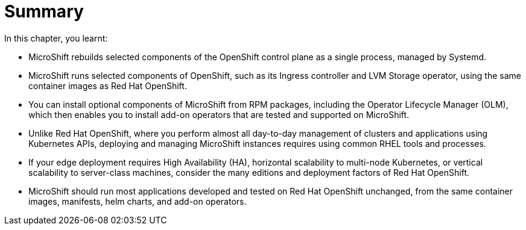 = Summary

In this chapter, you learnt:

* MicroShift rebuilds selected components of the OpenShift control plane as a single process, managed by Systemd.

* MicroShift runs selected components of OpenShift, such as its Ingress controller and LVM Storage operator, using the same container images as Red Hat OpenShift.

* You can install optional components of MicroShift from RPM packages, including the Operator Lifecycle Manager (OLM), which then enables you to install add-on operators that are tested and supported on MicroShift.

* Unlike Red Hat OpenShift, where you perform almost all day-to-day management of clusters and applications using Kubernetes APIs, deploying and managing MicroShift instances requires using common RHEL tools and processes.

* If your edge deployment requires High Availability (HA), horizontal scalability to multi-node Kubernetes, or vertical scalability to server-class machines, consider the many editions and deployment factors of Red Hat OpenShift.

* MicroShift should run most applications developed and tested on Red Hat OpenShift unchanged, from the same container images, manifests, helm charts, and add-on operators.